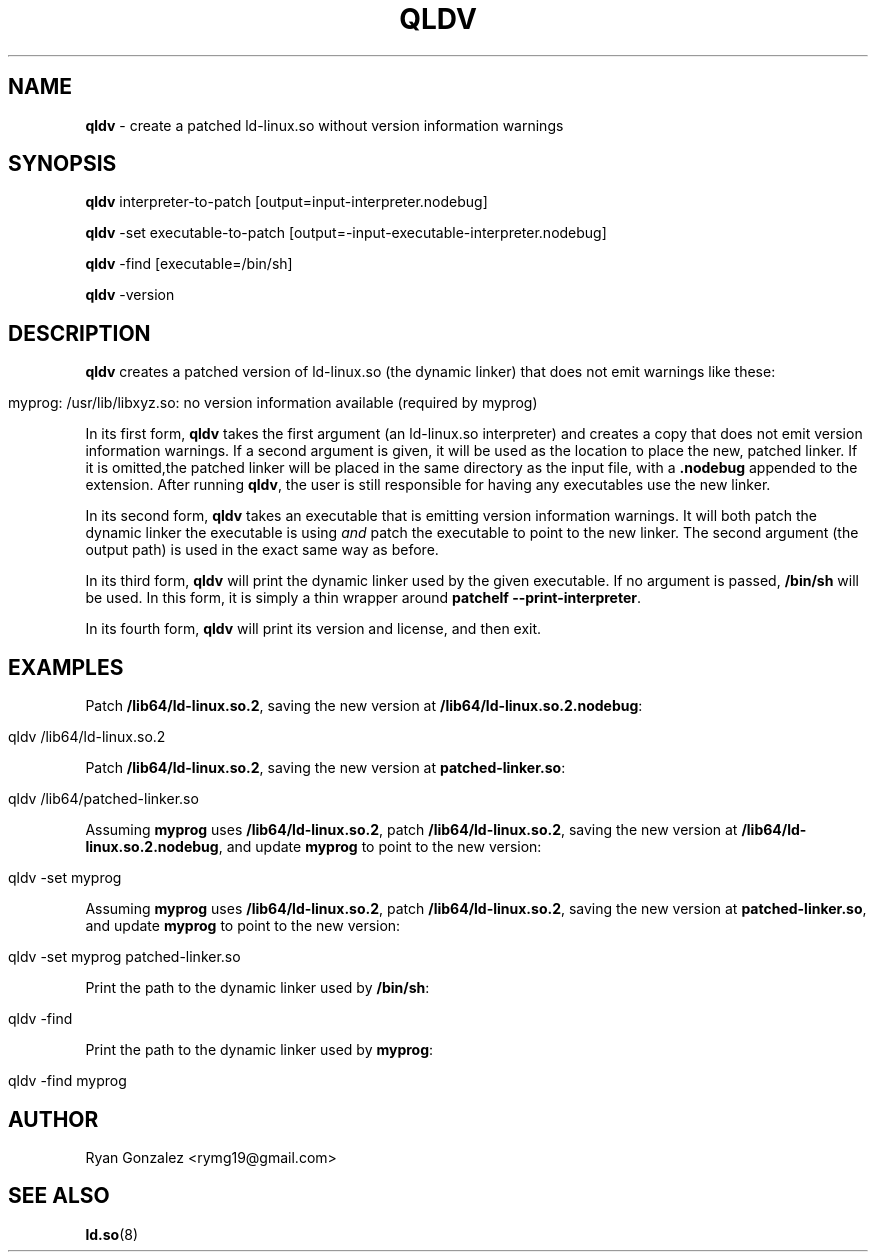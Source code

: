 .\" generated with Ronn/v0.7.3
.\" http://github.com/rtomayko/ronn/tree/0.7.3
.
.TH "QLDV" "1" "January 2018" "" ""
.
.SH "NAME"
\fBqldv\fR \- create a patched ld\-linux\.so without version information warnings
.
.SH "SYNOPSIS"
\fBqldv\fR interpreter\-to\-patch [output=input\-interpreter\.nodebug]
.
.P
\fBqldv\fR \-set executable\-to\-patch [output=\-input\-executable\-interpreter\.nodebug]
.
.P
\fBqldv\fR \-find [executable=/bin/sh]
.
.P
\fBqldv\fR \-version
.
.SH "DESCRIPTION"
\fBqldv\fR creates a patched version of ld\-linux\.so (the dynamic linker) that does not emit warnings like these:
.
.IP "" 4
.
.nf

myprog: /usr/lib/libxyz\.so: no version information available (required by myprog)
.
.fi
.
.IP "" 0
.
.P
In its first form, \fBqldv\fR takes the first argument (an ld\-linux\.so interpreter) and creates a copy that does not emit version information warnings\. If a second argument is given, it will be used as the location to place the new, patched linker\. If it is omitted,the patched linker will be placed in the same directory as the input file, with a \fB\.nodebug\fR appended to the extension\. After running \fBqldv\fR, the user is still responsible for having any executables use the new linker\.
.
.P
In its second form, \fBqldv\fR takes an executable that is emitting version information warnings\. It will both patch the dynamic linker the executable is using \fIand\fR patch the executable to point to the new linker\. The second argument (the output path) is used in the exact same way as before\.
.
.P
In its third form, \fBqldv\fR will print the dynamic linker used by the given executable\. If no argument is passed, \fB/bin/sh\fR will be used\. In this form, it is simply a thin wrapper around \fBpatchelf \-\-print\-interpreter\fR\.
.
.P
In its fourth form, \fBqldv\fR will print its version and license, and then exit\.
.
.SH "EXAMPLES"
Patch \fB/lib64/ld\-linux\.so\.2\fR, saving the new version at \fB/lib64/ld\-linux\.so\.2\.nodebug\fR:
.
.IP "" 4
.
.nf

qldv /lib64/ld\-linux\.so\.2
.
.fi
.
.IP "" 0
.
.P
Patch \fB/lib64/ld\-linux\.so\.2\fR, saving the new version at \fBpatched\-linker\.so\fR:
.
.IP "" 4
.
.nf

qldv /lib64/patched\-linker\.so
.
.fi
.
.IP "" 0
.
.P
Assuming \fBmyprog\fR uses \fB/lib64/ld\-linux\.so\.2\fR, patch \fB/lib64/ld\-linux\.so\.2\fR, saving the new version at \fB/lib64/ld\-linux\.so\.2\.nodebug\fR, and update \fBmyprog\fR to point to the new version:
.
.IP "" 4
.
.nf

qldv \-set myprog
.
.fi
.
.IP "" 0
.
.P
Assuming \fBmyprog\fR uses \fB/lib64/ld\-linux\.so\.2\fR, patch \fB/lib64/ld\-linux\.so\.2\fR, saving the new version at \fBpatched\-linker\.so\fR, and update \fBmyprog\fR to point to the new version:
.
.IP "" 4
.
.nf

qldv \-set myprog patched\-linker\.so
.
.fi
.
.IP "" 0
.
.P
Print the path to the dynamic linker used by \fB/bin/sh\fR:
.
.IP "" 4
.
.nf

qldv \-find
.
.fi
.
.IP "" 0
.
.P
Print the path to the dynamic linker used by \fBmyprog\fR:
.
.IP "" 4
.
.nf

qldv \-find myprog
.
.fi
.
.IP "" 0
.
.SH "AUTHOR"
Ryan Gonzalez <rymg19@gmail\.com>
.
.SH "SEE ALSO"
\fBld\.so\fR(8)
